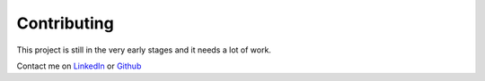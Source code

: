 ============
Contributing
============

This project is still in the very early stages and it needs a lot of work.

Contact me on LinkedIn_ or Github_

.. _LinkedIn: https://www.linkedin.com/in/bradyvitrano
.. _Github: http://github.com/brady-vitrano
